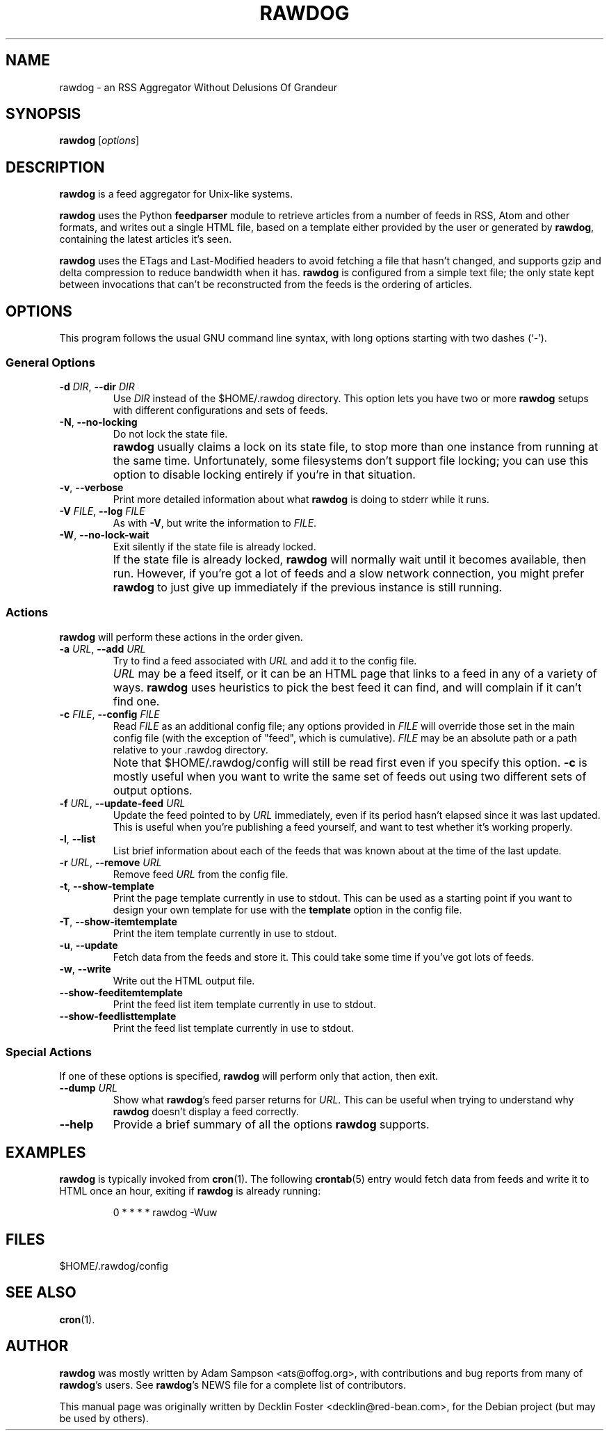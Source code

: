 .TH RAWDOG 1
.SH NAME
rawdog \- an RSS Aggregator Without Delusions Of Grandeur
.SH SYNOPSIS
.B rawdog
.RI [ options ]
.SH DESCRIPTION
\fBrawdog\fP is a feed aggregator for Unix-like systems.
.PP
\fBrawdog\fP uses the Python \fBfeedparser\fP module to retrieve
articles from a number of feeds in RSS, Atom and other formats, and
writes out a single HTML file, based on a template either provided by
the user or generated by \fBrawdog\fP, containing the latest articles
it's seen.
.PP
\fBrawdog\fP uses the ETags and Last-Modified headers to avoid fetching
a file that hasn't changed, and supports gzip and delta compression to
reduce bandwidth when it has.
\fBrawdog\fP is configured from a simple text file; the only state kept
between invocations that can't be reconstructed from the feeds is the
ordering of articles.
.SH OPTIONS
This program follows the usual GNU command line syntax, with long
options starting with two dashes (`\-').
.SS General Options
.TP
\fB\-d\fP \fIDIR\fP, \fB\-\-dir\fP \fIDIR\fP
Use \fIDIR\fP instead of the $HOME/.rawdog directory.
This option lets you have two or more \fBrawdog\fP setups with different
configurations and sets of feeds.
.TP
\fB\-N\fP, \fB\-\-no\-locking\fP
Do not lock the state file.
.IP ""
\fBrawdog\fP usually claims a lock on its state file, to stop more than
one instance from running at the same time.
Unfortunately, some filesystems don't support file locking; you can use
this option to disable locking entirely if you're in that situation.
.TP
\fB\-v\fP, \fB\-\-verbose\fP
Print more detailed information about what \fBrawdog\fP is doing to stderr
while it runs.
.TP
\fB\-V\fP \fIFILE\fP, \fB\-\-log\fP \fIFILE\fP
As with \fB-V\fP, but write the information to \fIFILE\fP.
.TP
\fB\-W\fP, \fB\-\-no\-lock\-wait\fP
Exit silently if the state file is already locked.
.IP ""
If the state file is already locked, \fBrawdog\fP will normally wait
until it becomes available, then run.
However, if you're got a lot of feeds and a slow network connection, you
might prefer \fBrawdog\fP to just give up immediately if the previous
instance is still running.
.SS Actions
\fBrawdog\fP will perform these actions in the order given.
.TP
\fB\-a\fP \fIURL\fP, \fB\-\-add\fP \fIURL\fP
Try to find a feed associated with \fIURL\fP and add it to the config
file.
.IP ""
\fIURL\fP may be a feed itself, or it can be an HTML page that links to
a feed in any of a variety of ways.
\fBrawdog\fP uses heuristics to pick the best feed it can find, and will
complain if it can't find one.
.TP
\fB\-c\fP \fIFILE\fP, \fB\-\-config\fP \fIFILE\fP
Read \fIFILE\fP as an additional config file; any options provided in
\fIFILE\fP will override those set in the main config file (with the
exception of "feed", which is cumulative).
\fIFILE\fP may be an absolute path or a path relative to your .rawdog
directory.
.IP ""
Note that $HOME/.rawdog/config will still be read first even if you
specify this option.
\fB\-c\fP is mostly useful when you want to write the same set of feeds
out using two different sets of output options.
.TP
\fB\-f\fP \fIURL\fP, \fB\-\-update\-feed\fP \fIURL\fP
Update the feed pointed to by \fIURL\fP immediately, even if its period
hasn't elapsed since it was last updated.
This is useful when you're publishing a feed yourself, and want to test
whether it's working properly.
.TP
\fB\-l\fP, \fB\-\-list\fP
List brief information about each of the feeds that was known about at
the time of the last update.
.TP
\fB\-r\fP \fIURL\fP, \fB\-\-remove\fP \fIURL\fP
Remove feed \fIURL\fP from the config file.
.TP
\fB\-t\fP, \fB\-\-show\-template\fP
Print the page template currently in use to stdout.
This can be used as a starting point if you want to design your own
template for use with the \fBtemplate\fP option in the config file.
.TP
\fB\-T\fP, \fB\-\-show\-itemtemplate\fP
Print the item template currently in use to stdout.
.TP
\fB\-u\fP, \fB\-\-update\fP
Fetch data from the feeds and store it.
This could take some time if you've got lots of feeds.
.TP
\fB\-w\fP, \fB\-\-write\fP
Write out the HTML output file.
.TP
\fB\-\-show\-feeditemtemplate\fP
Print the feed list item template currently in use to stdout.
.TP
\fB\-\-show\-feedlisttemplate\fP
Print the feed list template currently in use to stdout.
.SS Special Actions
If one of these options is specified, \fBrawdog\fP will perform only
that action, then exit.
.TP
\fB\-\-dump\fP \fIURL\fP
Show what \fBrawdog\fP's feed parser returns for \fIURL\fP.
This can be useful when trying to understand why \fBrawdog\fP doesn't
display a feed correctly.
.TP
\fB\-\-help\fP
Provide a brief summary of all the options \fBrawdog\fP supports.
.SH EXAMPLES
\fBrawdog\fP is typically invoked from
.BR cron (1).
The following
.BR crontab (5)
entry would fetch data from feeds and write it to HTML once an hour,
exiting if \fBrawdog\fP is already running:
.PP
.nf
.RS
0 * * * *  rawdog -Wuw
.RE
.fi
.SH FILES
$HOME/.rawdog/config
.SH SEE ALSO
.BR cron (1).
.SH AUTHOR
\fBrawdog\fP was mostly written by Adam Sampson <ats@offog.org>, with
contributions and bug reports from many of \fBrawdog\fP's users.
See \fBrawdog\fP's NEWS file for a complete list of contributors.
.PP
This manual page was originally written by Decklin Foster
<decklin@red\-bean.com>, for the Debian project (but may be used by
others).
